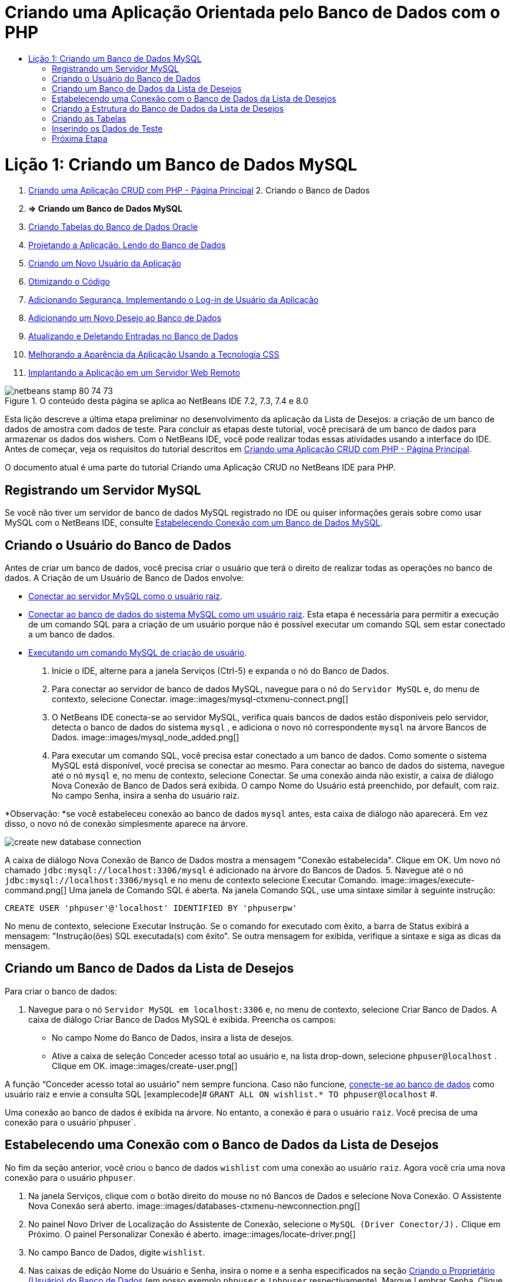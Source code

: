 // 
//     Licensed to the Apache Software Foundation (ASF) under one
//     or more contributor license agreements.  See the NOTICE file
//     distributed with this work for additional information
//     regarding copyright ownership.  The ASF licenses this file
//     to you under the Apache License, Version 2.0 (the
//     "License"); you may not use this file except in compliance
//     with the License.  You may obtain a copy of the License at
// 
//       http://www.apache.org/licenses/LICENSE-2.0
// 
//     Unless required by applicable law or agreed to in writing,
//     software distributed under the License is distributed on an
//     "AS IS" BASIS, WITHOUT WARRANTIES OR CONDITIONS OF ANY
//     KIND, either express or implied.  See the License for the
//     specific language governing permissions and limitations
//     under the License.
//

= Criando uma Aplicação Orientada pelo Banco de Dados com o PHP
:jbake-type: tutorial
:jbake-tags: tutorials 
:jbake-status: published
:syntax: true
:toc: left
:toc-title:
:description: Criando uma Aplicação Orientada pelo Banco de Dados com o PHP - Apache NetBeans
:keywords: Apache NetBeans, Tutorials, Criando uma Aplicação Orientada pelo Banco de Dados com o PHP

= Lição 1: Criando um Banco de Dados MySQL
:jbake-type: tutorial
:jbake-tags: tutorials 
:jbake-status: published
:syntax: true
:toc: left
:toc-title:
:description: Lição 1: Criando um Banco de Dados MySQL - Apache NetBeans
:keywords: Apache NetBeans, Tutorials, Lição 1: Criando um Banco de Dados MySQL



1. link:wish-list-tutorial-main-page.html[+Criando uma Aplicação CRUD com PHP - Página Principal+]
2. 
Criando o Banco de Dados

1. *=> Criando um Banco de Dados MySQL*

2. link:wish-list-oracle-lesson1.html[+Criando Tabelas do Banco de Dados Oracle+]
3. link:wish-list-lesson2.html[+Projetando a Aplicação. Lendo do Banco de Dados+]
4. link:wish-list-lesson3.html[+Criando um Novo Usuário da Aplicação+]
5. link:wish-list-lesson4.html[+Otimizando o Código+]
6. link:wish-list-lesson5.html[+Adicionando Segurança. Implementando o Log-in de Usuário da Aplicação+]
7. link:wish-list-lesson6.html[+Adicionando um Novo Desejo ao Banco de Dados+]
8. link:wish-list-lesson7.html[+Atualizando e Deletando Entradas no Banco de Dados+]
9. link:wish-list-lesson8.html[+Melhorando a Aparência da Aplicação Usando a Tecnologia CSS+]
10. link:wish-list-lesson9.html[+Implantando a Aplicação em um Servidor Web Remoto+]

image::images/netbeans-stamp-80-74-73.png[title="O conteúdo desta página se aplica ao NetBeans IDE 7.2, 7.3, 7.4 e 8.0"]

Esta lição descreve a última etapa preliminar no desenvolvimento da aplicação da Lista de Desejos: a criação de um banco de dados de amostra com dados de teste. Para concluir as etapas deste tutorial, você precisará de um banco de dados para armazenar os dados dos wishers. Com o NetBeans IDE, você pode realizar todas essas atividades usando a interface do IDE. 
Antes de começar, veja os requisitos do tutorial descritos em link:wish-list-tutorial-main-page.html[+Criando uma Aplicação CRUD com PHP - Página Principal+].

O documento atual é uma parte do tutorial Criando uma Aplicação CRUD no NetBeans IDE para PHP.



[[register-mysql]]
== Registrando um Servidor MySQL

Se você não tiver um servidor de banco de dados MySQL registrado no IDE ou quiser informações gerais sobre como usar MySQL com o NetBeans IDE, consulte link:../ide/mysql.html[+Estabelecendo Conexão com um Banco de Dados MySQL+].


== Criando o Usuário do Banco de Dados

Antes de criar um banco de dados, você precisa criar o usuário que terá o direito de realizar todas as operações no banco de dados. A Criação de um Usuário de Banco de Dados envolve:

* <<connectToMySQLServer,Conectar ao servidor MySQL como o usuário raiz>>.
* <<connectToDefaultDatabase,Conectar ao banco de dados do sistema MySQL como um usuário raiz>>. Esta etapa é necessária para permitir a execução de um comando SQL para a criação de um usuário porque não é possível executar um comando SQL sem estar conectado a um banco de dados.
* <<createUserQuery,Executando um comando MySQL de criação de usuário>>.

1. Inicie o IDE, alterne para a janela Serviços (Ctrl-5) e expanda o nó do Banco de Dados.
2. Para 
conectar ao servidor de banco de dados MySQL, navegue para o nó do  ``Servidor MySQL``  e, do menu de contexto, selecione Conectar. 
image::images/mysql-ctxmenu-connect.png[]
3. O NetBeans IDE conecta-se ao servidor MySQL, verifica quais bancos de dados estão disponíveis pelo servidor, detecta o banco de dados do sistema  ``mysql`` , e adiciona o novo nó correspondente  ``mysql``  na árvore Bancos de Dados. 
image::images/mysql_node_added.png[]
4. Para executar um comando SQL, você precisa estar conectado a um banco de dados. Como somente o sistema MySQL está disponível, você precisa se conectar ao mesmo. 
Para conectar ao banco de dados do sistema, navegue até o nó  ``mysql``  e, no menu de contexto, selecione Conectar. Se uma conexão ainda não existir, a caixa de diálogo Nova Conexão de Banco de Dados será exibida. O campo Nome do Usuário está preenchido, por default, com raiz. No campo Senha, insira a senha do usuário raiz.

*Observação: *se você estabeleceu conexão ao banco de dados `mysql` antes, esta caixa de diálogo não aparecerá. Em vez disso, o novo nó de conexão simplesmente aparece na árvore.

image::images/create-new-database-connection.png[] 
A caixa de diálogo Nova Conexão de Banco de Dados mostra a mensagem "Conexão estabelecida". Clique em OK. Um novo nó chamado  ``jdbc:mysql://localhost:3306/mysql``  é adicionado na árvore do Bancos de Dados.
5. Navegue até o nó  ``jdbc:mysql://localhost:3306/mysql``  e no menu de contexto selecione Executar Comando. 
image::images/execute-command.png[] 
Uma janela de Comando SQL é aberta. Na janela Comando SQL, use uma sintaxe similar à seguinte instrução:

[source,java]
----

CREATE USER 'phpuser'@'localhost' IDENTIFIED BY 'phpuserpw'
----
No menu de contexto, selecione Executar Instrução. Se o comando for executado com êxito, a barra de Status exibirá a mensagem: "Instrução(ões) SQL executada(s) com êxito". Se outra mensagem for exibida, verifique a sintaxe e siga as dicas da mensagem.


== Criando um Banco de Dados da Lista de Desejos

Para criar o banco de dados:

1. Navegue para o nó  ``Servidor MySQL em localhost:3306``  e, no menu de contexto, selecione Criar Banco de Dados. A caixa de diálogo Criar Banco de Dados MySQL é exibida. Preencha os campos:
* No campo Nome do Banco de Dados, insira a lista de desejos.
* Ative a caixa de seleção Conceder acesso total ao usuário e, na lista drop-down, selecione  ``phpuser@localhost`` . Clique em OK.
image::images/create-user.png[]

A função “Conceder acesso total ao usuário” nem sempre funciona. Caso não funcione, <<EstablishConnection,conecte-se ao banco de dados>> como usuário raiz e envie a consulta SQL [examplecode]# ``GRANT ALL ON wishlist.* TO phpuser@localhost`` #.

Uma conexão ao banco de dados é exibida na árvore. No entanto, a conexão é para o usuário `raiz`. Você precisa de uma conexão para o usuário`phpuser`.


== Estabelecendo uma Conexão com o Banco de Dados da Lista de Desejos

No fim da seção anterior, você criou o banco de dados `wishlist` com uma conexão ao usuário `raiz`. Agora você cria uma nova conexão para o usuário `phpuser`.

1. Na janela Serviços, clique com o botão direito do mouse no nó Bancos de Dados e selecione Nova Conexão. O Assistente Nova Conexão será aberto.
image::images/databases-ctxmenu-newconnection.png[]
2. No painel Novo Driver de Localização do Assistente de Conexão, selecione o `MySQL (Driver Conector/J).` Clique em Próximo. O painel Personalizar Conexão é aberto.
image::images/locate-driver.png[]
3. No campo Banco de Dados, digite `wishlist`.
4. Nas caixas de edição Nome do Usuário e Senha, insira o nome e a senha especificados na seção <<CreateUser,Criando o Proprietário (Usuário) do Banco de Dados>> (em nosso exemplo  ``phpuser``  e  ``!phpuser``  respectivamente). Marque Lembrar Senha. Clique em Testar Conexão e se a conexão for bem-sucedida, clique em OK. 
image::images/phpuser-connection.png[]

O nó correspondente à nova conexão é exibido na árvore do Bancos de Dados. Agora você pode deletar a conexão do usuário `raiz` para o banco de dados `wishlist`. Clique na conexão  ``jdbc:mysql://localhost:3306/wishlist [raiz no esquema Default]``  e escolha Deletar.

image::images/new-database-connection-added.png[]


== Criando a Estrutura do Banco de Dados da Lista de Desejos

Para organizar e armazenar todos os dados necessários, você precisa de duas tabelas:

* Uma tabela de wishers para armazenar nomes e senhas de usuários registrados
* Uma tabela de desejos para armazenar descrições de desejos

image::images/wishlist-db.png[]
A tabela de wishers contém três campos:

1. id - a identificação exclusiva de um wisher. Este campo é usado como a Chave Primária
2. nome
3. senha

A tabela de desejos contém quatro campos:

1. id - a identificação exclusiva de um desejo. O campo é usado como a Chave Primária
2. wisher_id - a identificação do wisher a quem o desejo pertence. O campo é usado como a Chave Estrangeira.
3. descrição
4. due_date - a data para a qual o desejo foi solicitado

As tabelas são relacionadas por meio do wisher ID. Todos os campos são obrigatórios, exceto due_date em desejos.


== Criando as Tabelas

1. Para conectar ao banco de dados, na conexão  ``jdbc:mysql://localhost:3306/wishlist`` , clique com o botão direito do mouse e selecione Conectar no menu de contexto.
*Observação:* se o item de menu estiver desativado, você já está conectado. Prossiga com a etapa 2.
2. No mesmo menu de contexto, selecione Executar Comando. Uma janela Comando SQL vazia é aberta.
3. Para criar a tabela de wishers,
1. Digite a seguinte Consulta SQL (observe que é preciso definir explicitamente os conjuntos de caracteres como URF-8 para internacionalização):

[source,java]
----

CREATE TABLE wishers(id INT NOT NULL AUTO_INCREMENT PRIMARY KEY, name CHAR(50) CHARACTER SET utf8 COLLATE utf8_general_ci NOT NULL UNIQUE,password CHAR(50) CHARACTER SET utf8 COLLATE utf8_general_ci NOT NULL)
----
*Observação:* você pode obter um número exclusivo gerado automaticamente do MySQL especificando a propriedade AUTO_INCREMENT de um campo. O MySQL irá gerar um número exclusivo incrementando o último número da tabela e adicionará automaticamente ao campo incrementado. No nosso exemplo, o campo ID é incrementado automaticamente.
2. Clique com o botão direito do mouse na consulta e selecione Executar Instrução no menu de contexto.

*Observação: *O mecanismo de armazenamento default do MySQL é o MyISAM, que não é compatível com teclas estrangeiras. Caso deseje usar teclas estrangeiras, considere usar InnoDB como mecanismo de armazenamento.

4. Para criar a tabela de desejos:
1. Digite a seguinte consulta SQL:

[source,java]
----

CREATE TABLE wishes(id INT NOT NULL AUTO_INCREMENT PRIMARY KEY,wisher_id INT NOT NULL,description CHAR(255) CHARACTER SET utf8 COLLATE utf8_general_ci NOT NULL,due_date DATE,FOREIGN KEY (wisher_id) REFERENCES wishers(id))
----
2. Clique com o botão direito do mouse na consulta e selecione Executar Instrução no menu de contexto.
5. Para verificar se as novas tabelas foram adicionadas ao banco de dados, alterne para a janela Serviços e navegue para o nó da conexão jdbc:mysql://localhost:3306/wishlist.
6. Clique com o botão direito do mouse e selecione Atualizar. Os nós de wishers e desejos aparecem na árvore.

Observação: você pode fazer download de um conjunto de comandos SQL para criar link:https://netbeans.org/projects/www/downloads/download/php%252FSQL-files-for-MySQL.zip[+aqui+] o banco de dados da lista de desejos MySQL.


== Inserindo os Dados de Teste

Para testar a aplicação, você precisará de alguns dados no banco de dados. O exemplo abaixo mostra como adicionar dois wishers e quatro desejos.

1. Na conexão jdbc:mysql://localhost:3306/wishlist, clique com o botão direito do mouse e selecione Executar Comando. Uma janela Comando SQL vazia é aberta.
2. Para adicionar um wisher, use uma sintaxe similar ao exemplo abaixo:

[source,java]
----

INSERT INTO wishers (name, password) VALUES ('Tom', 'tomcat');
----
Clique com o botão direito do mouse na consulta e, no menu de contexto, selecione Executar Instrução.
*Observação: * a instrução não contém um valor para o campo  ``id`` . Os valores são inseridos automaticamente porque o tipo de campo é especificado como  ``AUTO_INCREMENT`` .
Inserir outro wisher de teste:

[source,java]
----

INSERT INTO wishers (name, password) VALUES ('Jerry', 'jerrymouse');
----
3. Para adicionar os desejos, use uma sintaxe similar ao exemplo abaixo:

[source,java]
----

INSERT INTO wishes (wisher_id, description, due_date) VALUES (1, 'Sausage', 080401);INSERT INTO wishes (wisher_id, description) VALUES (1, 'Icecream');INSERT INTO wishes (wisher_id, description, due_date) VALUES (2, 'Cheese', 080501);INSERT INTO wishes (wisher_id, description)VALUES (2, 'Candle');
----

Selecione as consultas, clique com o botão direito do mouse em cada consulta e, no menu de contexto, selecione Executar Seleção.

*Observação:* você também pode executar as consultas uma após a outra, conforme descrito no item 2.

4. Para visualizar os dados de teste, clique com o botão direito do mouse na tabela relevante e, no menu de contexto, selecione Exibir dados. 
image::images/view-test-data.png[]

Para obter um entendimento geral dos princípios de bancos de dados e padrões de design, consulte o tutorial: link:http://www.tekstenuitleg.net/en/articles/database_design_tutorial/1[+http://www.tekstenuitleg.net/en/articles/database_design_tutorial/1+].

Para obter mais informações sobre a sintaxe das instruções  ``CREATE TABLE``  de MySQL, consulte link:http://dev.mysql.com/doc/refman/5.0/en/create-table.html[+http://dev.mysql.com/doc/refman/5.0/en/create-table.html+].

Para obter mais informações sobre como inserir valores na tabela, consulte link:http://dev.mysql.com/doc/refman/5.0/en/insert.html[+http://dev.mysql.com/doc/refman/5.0/en/insert.html+].

Observação: você pode fazer download de um conjunto de comandos SQL para criar link:https://netbeans.org/projects/www/downloads/download/php%252FSQL-files-for-MySQL.zip[+aqui+] o banco de dados da lista de desejos MySQL.


== Próxima Etapa

link:wish-list-lesson2.html[+Próxima Lição >>+]

link:wish-list-tutorial-main-page.html[+Voltar à página principal do Tutorial+]


link:/about/contact_form.html?to=3&subject=Feedback:%20PHP%20Wish%20List%20CRUD%201:%20Create%20MySQL%20Database[+Envie-nos Seu Feedback+]


Para enviar comentários e sugestões, obter suporte e manter-se informado sobre os desenvolvimentos mais recentes das funcionalidades de desenvolvimento PHP do NetBeans IDE, link:../../../community/lists/top.html[+junte-se à lista de correspondência users@php.netbeans.org+].

link:../../trails/php.html[+Voltar à Trilha de Aprendizado PHP+]

